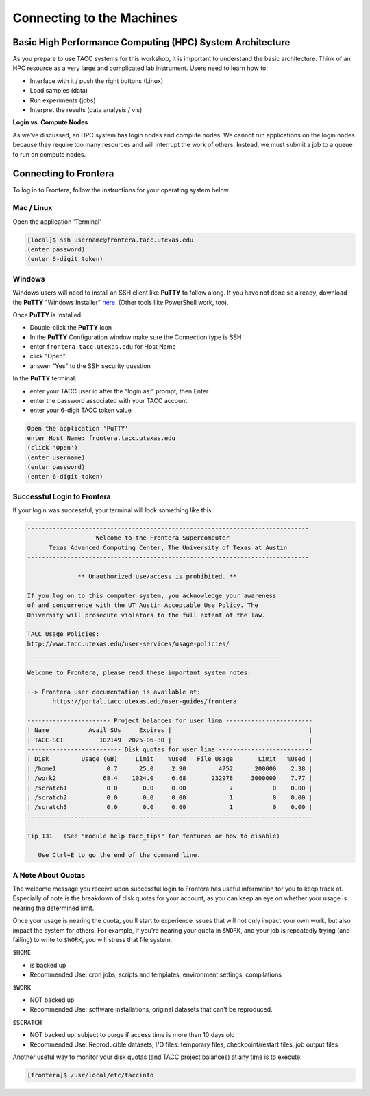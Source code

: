 Connecting to the Machines
==========================

Basic High Performance Computing (HPC) System Architecture
----------------------------------------------------------

As you prepare to use TACC systems for this workshop, it is important to understand
the basic architecture. Think of an HPC resource as a very large and complicated lab
instrument. Users need to learn how to:

* Interface with it / push the right buttons (Linux)
* Load samples (data)
* Run experiments (jobs)
* Interpret the results (data analysis / vis)

.. image:: ./images/hpc_schematic.png
   :target: ./images/hpc_schematic.png
   :alt: HPC System Architecture

**Login vs. Compute Nodes**

As we've discussed, an HPC system has login nodes and compute nodes. We cannot run
applications on the login nodes because they require too many resources and will 
interrupt the work of others. Instead, we must submit a job to a queue to run on compute nodes.

Connecting to Frontera
----------------------

To log in to Frontera, follow the instructions for your operating system below.

Mac / Linux
^^^^^^^^^^^

Open the application 'Terminal'

.. code-block:: console
   
   [local]$ ssh username@frontera.tacc.utexas.edu
   (enter password)
   (enter 6-digit token)

Windows
^^^^^^^

Windows users will need to install an SSH client like **PuTTY** to follow along. If you
have not done so already, download the **PuTTY** "Windows Installer"
`here <https://www.chiark.greenend.org.uk/~sgtatham/putty/latest.html>`_. (Other tools like
PowerShell work, too).

Once **PuTTY** is installed:

* Double-click the **PuTTY** icon
* In the **PuTTY** Configuration window make sure the Connection type is SSH
* enter ``frontera.tacc.utexas.edu`` for Host Name
* click "Open"
* answer "Yes" to the SSH security question

In the **PuTTY** terminal:

* enter your TACC user id after the "login as:" prompt, then Enter
* enter the password associated with your TACC account
* enter your 6-digit TACC token value

.. code-block:: console

   Open the application 'PuTTY'
   enter Host Name: frontera.tacc.utexas.edu
   (click 'Open')
   (enter username)
   (enter password)
   (enter 6-digit token)

Successful Login to Frontera
^^^^^^^^^^^^^^^^^^^^^^^^^^^^^

If your login was successful, your terminal will look something like this:


.. code-block:: console 

   ------------------------------------------------------------------------------
                      Welcome to the Frontera Supercomputer
         Texas Advanced Computing Center, The University of Texas at Austin
   ------------------------------------------------------------------------------

                 ** Unauthorized use/access is prohibited. **
   
   If you log on to this computer system, you acknowledge your awareness
   of and concurrence with the UT Austin Acceptable Use Policy. The
   University will prosecute violators to the full extent of the law.
   
   TACC Usage Policies:
   http://www.tacc.utexas.edu/user-services/usage-policies/
   ______________________________________________________________________
   
   Welcome to Frontera, please read these important system notes:
   
   --> Frontera user documentation is available at:
          https://portal.tacc.utexas.edu/user-guides/frontera
   
   ----------------------- Project balances for user lima ------------------------
   | Name           Avail SUs     Expires |                                      |
   | TACC-SCI          102149  2025-06-30 |                                      |
   -------------------------- Disk quotas for user lima --------------------------
   | Disk         Usage (GB)     Limit    %Used   File Usage       Limit   %Used |
   | /home1              0.7      25.0     2.90         4752      200000    2.38 |
   | /work2             68.4    1024.0     6.68       232978     3000000    7.77 |
   | /scratch1           0.0       0.0     0.00            7           0    0.00 |
   | /scratch2           0.0       0.0     0.00            1           0    0.00 |
   | /scratch3           0.0       0.0     0.00            1           0    0.00 |
   -------------------------------------------------------------------------------
   
   Tip 131   (See "module help tacc_tips" for features or how to disable)

      Use Ctrl+E to go the end of the command line.

A Note About Quotas
^^^^^^^^^^^^^^^^^^^

The welcome message you receive upon successful login to Frontera has useful information
for you to keep track of. Especially of note is the breakdown of disk quotas for your account,
as you can keep an eye on whether your usage is nearing the determined limit. 

Once your usage is nearing the quota, you'll start to experience issues that will not only
impact your own work, but also impact the system for others. For example, if you're nearing
your quota in ``$WORK``, and your job is repeatedly trying (and failing) to write to ``$WORK``,
you will stress that file system.

``$HOME``

* is backed up
* Recommended Use: cron jobs, scripts and templates, environment settings, compilations

``$WORK``

* NOT backed up
* Recommended Use: software installations, original datasets that can't be reproduced.

``$SCRATCH``

* NOT backed up, subject to purge if access time is more than 10 days old
* Recommended Use: Reproducible datasets, I/O files: temporary files, checkpoint/restart files, job output files

Another useful way to monitor your disk quotas (and TACC project balances) at any time is to execute:

.. code-block:: console

   [frontera]$ /usr/local/etc/taccinfo


